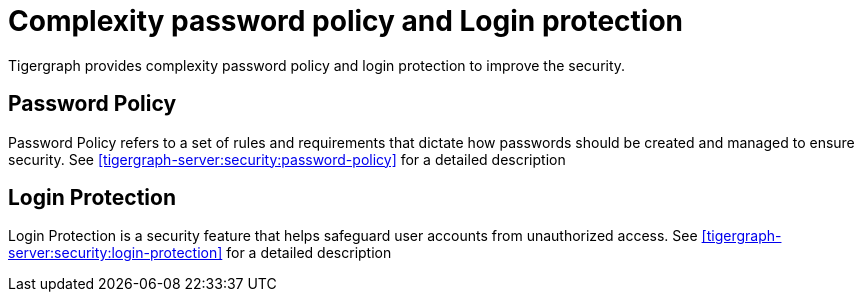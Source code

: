 = Complexity password policy and Login protection
:description: Login, Password
:pp: {plus}{plus}
:page-aliases: README.adoc, readme.adoc

Tigergraph provides complexity password policy and login protection to improve the security.

== Password Policy

Password Policy refers to a set of rules and requirements that dictate how passwords should be created and managed to ensure security.
See xref:tigergraph-server:security:password-policy[] for a detailed description

== Login Protection

Login Protection is a security feature that helps safeguard user accounts from unauthorized access.
See xref:tigergraph-server:security:login-protection[] for a detailed description






